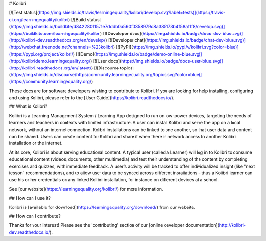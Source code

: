 # Kolibri

[![Test status](https://img.shields.io/travis/learningequality/kolibri/develop.svg?label=tests)](https://travis-ci.org/learningequality/kolibri)
[![Build status](https://img.shields.io/buildkite/d84228011571e7dddb0a560f0358979c8a385173b4f58a11f8/develop.svg)](https://buildkite.com/learningequality/kolibri)
[![Developer docs](https://img.shields.io/badge/docs-dev-blue.svg)](http://kolibri-dev.readthedocs.org/en/develop/)
[![Developer chat](https://img.shields.io/badge/chat-dev-blue.svg)](http://webchat.freenode.net?channels=%23kolibri)
[![PyPI](https://img.shields.io/pypi/v/kolibri.svg?color=blue)](https://pypi.org/project/kolibri/)
[![Demo](https://img.shields.io/badge/demo-online-blue.svg)](http://kolibridemo.learningequality.org/)
[![User docs](https://img.shields.io/badge/docs-user-blue.svg)](http://kolibri.readthedocs.org/en/latest/)
[![Discourse topics](https://img.shields.io/discourse/https/community.learningequality.org/topics.svg?color=blue)](https://community.learningequality.org/)

These docs are for software developers wishing to contribute to Kolibri. If you are looking for help installing, configuring and using Kolibri, please refer to the [User Guide](https://kolibri.readthedocs.io/).

## What is Kolibri?

Kolibri is a Learning Management System / Learning App designed to run on low-power devices, targeting the needs of learners and teachers in contexts with limited infrastructure. A user can install Kolibri and serve the app on a local network, without an internet connection. Kolibri installations can be linked to one another, so that user data and content can be shared. Users can create content for Kolibri and share it when there is network access to another Kolibri installation or the internet.

At its core, Kolibri is about serving educational content. A typical user (called a Learner) will log in to Kolibri to consume educational content (videos, documents, other multimedia) and test their understanding of the content by completing exercises and quizzes, with immediate feedback. A user’s activity will be tracked to offer individualized insight (like "next lesson" recommendations), and to allow user data to be synced across different installations – thus a Kolibri learner can use his or her credentials on any linked Kolibri installation, for instance on different devices at a school.

See [our website](https://learningequality.org/kolibri/) for more information.


## How can I use it?

Kolibri is [available for download](https://learningequality.org/download/) from our website.


## How can I contribute?

Thanks for your interest! Please see the 'contributing' section of our [online developer documentation](http://kolibri-dev.readthedocs.io/).


